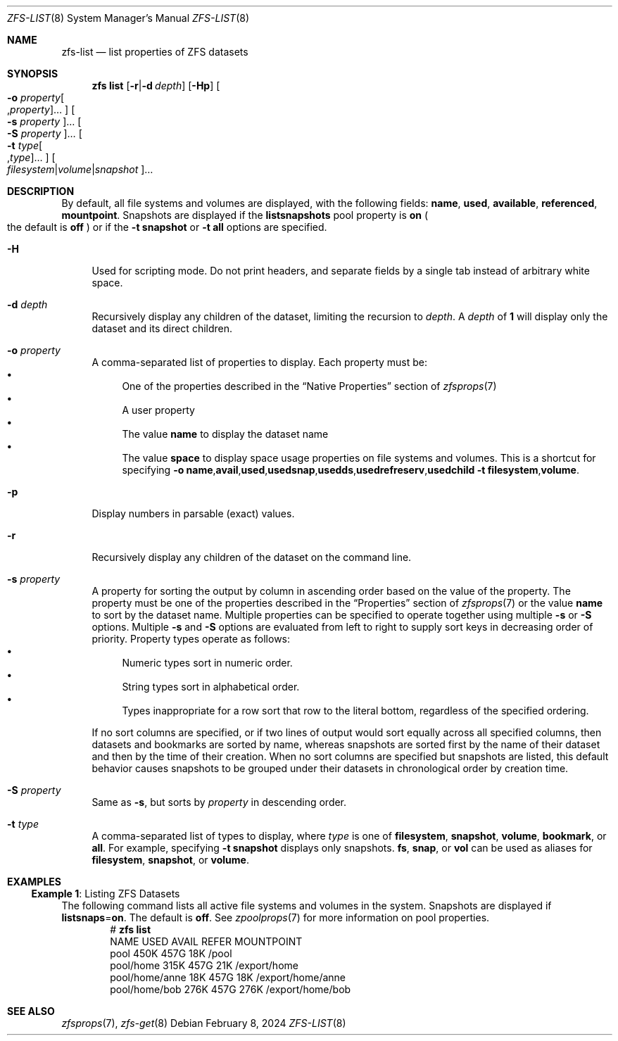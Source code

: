 .\"
.\" CDDL HEADER START
.\"
.\" The contents of this file are subject to the terms of the
.\" Common Development and Distribution License (the "License").
.\" You may not use this file except in compliance with the License.
.\"
.\" You can obtain a copy of the license at usr/src/OPENSOLARIS.LICENSE
.\" or https://opensource.org/licenses/CDDL-1.0.
.\" See the License for the specific language governing permissions
.\" and limitations under the License.
.\"
.\" When distributing Covered Code, include this CDDL HEADER in each
.\" file and include the License file at usr/src/OPENSOLARIS.LICENSE.
.\" If applicable, add the following below this CDDL HEADER, with the
.\" fields enclosed by brackets "[]" replaced with your own identifying
.\" information: Portions Copyright [yyyy] [name of copyright owner]
.\"
.\" CDDL HEADER END
.\"
.\" Copyright (c) 2009 Sun Microsystems, Inc. All Rights Reserved.
.\" Copyright 2011 Joshua M. Clulow <josh@sysmgr.org>
.\" Copyright (c) 2011, 2019 by Delphix. All rights reserved.
.\" Copyright (c) 2013 by Saso Kiselkov. All rights reserved.
.\" Copyright (c) 2014, Joyent, Inc. All rights reserved.
.\" Copyright (c) 2014 by Adam Stevko. All rights reserved.
.\" Copyright (c) 2014 Integros [integros.com]
.\" Copyright 2019 Richard Laager. All rights reserved.
.\" Copyright 2018 Nexenta Systems, Inc.
.\" Copyright 2019 Joyent, Inc.
.\"
.Dd February 8, 2024
.Dt ZFS-LIST 8
.Os
.
.Sh NAME
.Nm zfs-list
.Nd list properties of ZFS datasets
.Sh SYNOPSIS
.Nm zfs
.Cm list
.Op Fl r Ns | Ns Fl d Ar depth
.Op Fl Hp
.Oo Fl o Ar property Ns Oo , Ns Ar property Oc Ns … Oc
.Oo Fl s Ar property Oc Ns …
.Oo Fl S Ar property Oc Ns …
.Oo Fl t Ar type Ns Oo , Ns Ar type Oc Ns … Oc
.Oo Ar filesystem Ns | Ns Ar volume Ns | Ns Ar snapshot Oc Ns …
.
.Sh DESCRIPTION
By default, all file systems and volumes are displayed, with the following
fields:
.Sy name , Sy used , Sy available , Sy referenced , Sy mountpoint .
Snapshots are displayed if the
.Sy listsnapshots
pool property is
.Sy on
.Po the default is
.Sy off
.Pc
or if the
.Fl t Sy snapshot
or
.Fl t Sy all
options are specified.
.Bl -tag -width "-H"
.It Fl H
Used for scripting mode.
Do not print headers, and separate fields by a single tab instead of arbitrary
white space.
.It Fl d Ar depth
Recursively display any children of the dataset, limiting the recursion to
.Ar depth .
A
.Ar depth
of
.Sy 1
will display only the dataset and its direct children.
.It Fl o Ar property
A comma-separated list of properties to display.
Each property must be:
.Bl -bullet -compact
.It
One of the properties described in the
.Sx Native Properties
section of
.Xr zfsprops 7
.It
A user property
.It
The value
.Sy name
to display the dataset name
.It
The value
.Sy space
to display space usage properties on file systems and volumes.
This is a shortcut for specifying
.Fl o Ns \ \& Ns Sy name , Ns Sy avail , Ns Sy used , Ns Sy usedsnap , Ns
.Sy usedds , Ns Sy usedrefreserv , Ns Sy usedchild
.Fl t Sy filesystem , Ns Sy volume .
.El
.It Fl p
Display numbers in parsable
.Pq exact
values.
.It Fl r
Recursively display any children of the dataset on the command line.
.It Fl s Ar property
A property for sorting the output by column in ascending order based on the
value of the property.
The property must be one of the properties described in the
.Sx Properties
section of
.Xr zfsprops 7
or the value
.Sy name
to sort by the dataset name.
Multiple properties can be specified to operate together using multiple
.Fl s
or
.Fl S
options.
Multiple
.Fl s
and
.Fl S
options are evaluated from left to right to supply sort keys in
decreasing order of priority.
Property types operate as follows:
.Bl -bullet -compact
.It
Numeric types sort in numeric order.
.It
String types sort in alphabetical order.
.It
Types inappropriate for a row sort that row to the literal bottom,
regardless of the specified ordering.
.El
.Pp
If no sort columns are specified, or if two lines of output would sort
equally across all specified columns, then datasets and bookmarks are
sorted by name, whereas snapshots are sorted first by the name of their
dataset and then by the time of their creation.
When no sort columns are specified but snapshots are listed, this
default behavior causes snapshots to be grouped under their datasets in
chronological order by creation time.
.It Fl S Ar property
Same as
.Fl s ,
but sorts by
.Ar property
in descending order.
.It Fl t Ar type
A comma-separated list of types to display, where
.Ar type
is one of
.Sy filesystem ,
.Sy snapshot ,
.Sy volume ,
.Sy bookmark ,
or
.Sy all .
For example, specifying
.Fl t Sy snapshot
displays only snapshots.
.Sy fs ,
.Sy snap ,
or
.Sy vol
can be used as aliases for
.Sy filesystem ,
.Sy snapshot ,
or
.Sy volume .
.El
.
.Sh EXAMPLES
.\" These are, respectively, examples 5 from zfs.8
.\" Make sure to update them bidirectionally
.Ss Example 1 : No Listing ZFS Datasets
The following command lists all active file systems and volumes in the system.
Snapshots are displayed if
.Sy listsnaps Ns = Ns Sy on .
The default is
.Sy off .
See
.Xr zpoolprops 7
for more information on pool properties.
.Bd -literal -compact -offset Ds
.No # Nm zfs Cm list
NAME                      USED  AVAIL  REFER  MOUNTPOINT
pool                      450K   457G    18K  /pool
pool/home                 315K   457G    21K  /export/home
pool/home/anne             18K   457G    18K  /export/home/anne
pool/home/bob             276K   457G   276K  /export/home/bob
.Ed
.
.Sh SEE ALSO
.Xr zfsprops 7 ,
.Xr zfs-get 8
